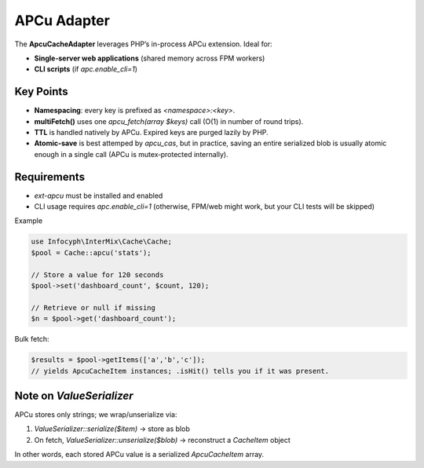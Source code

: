 .. _cache.adapters.apcu:

=====================
APCu Adapter
=====================

The **ApcuCacheAdapter** leverages PHP’s in-process APCu extension. Ideal for:

* **Single‐server web applications** (shared memory across FPM workers)
* **CLI scripts** (if `apc.enable_cli=1`)

Key Points
----------

* **Namespacing**: every key is prefixed as `<namespace>:<key>`.
* **multiFetch()** uses one `apcu_fetch(array $keys)` call (O(1) in number of round trips).
* **TTL** is handled natively by APCu. Expired keys are purged lazily by PHP.
* **Atomic-save** is best attemped by `apcu_cas`, but in practice, saving an entire serialized
  blob is usually atomic enough in a single call (APCu is mutex‐protected internally).

Requirements
------------

* `ext-apcu` must be installed and enabled
* CLI usage requires `apc.enable_cli=1` (otherwise, FPM/web might work, but
  your CLI tests will be skipped)

Example

.. code-block:: php

   use Infocyph\InterMix\Cache\Cache;
   $pool = Cache::apcu('stats');

   // Store a value for 120 seconds
   $pool->set('dashboard_count', $count, 120);

   // Retrieve or null if missing
   $n = $pool->get('dashboard_count');

Bulk fetch:

.. code-block:: php

   $results = $pool->getItems(['a','b','c']);
   // yields ApcuCacheItem instances; .isHit() tells you if it was present.

Note on `ValueSerializer`
-------------------------

APCu stores only strings; we wrap/unserialize via:

1. `ValueSerializer::serialize($item)` → store as blob
2. On fetch, `ValueSerializer::unserialize($blob)` → reconstruct a `CacheItem` object

In other words, each stored APCu value is a serialized `ApcuCacheItem` array.

